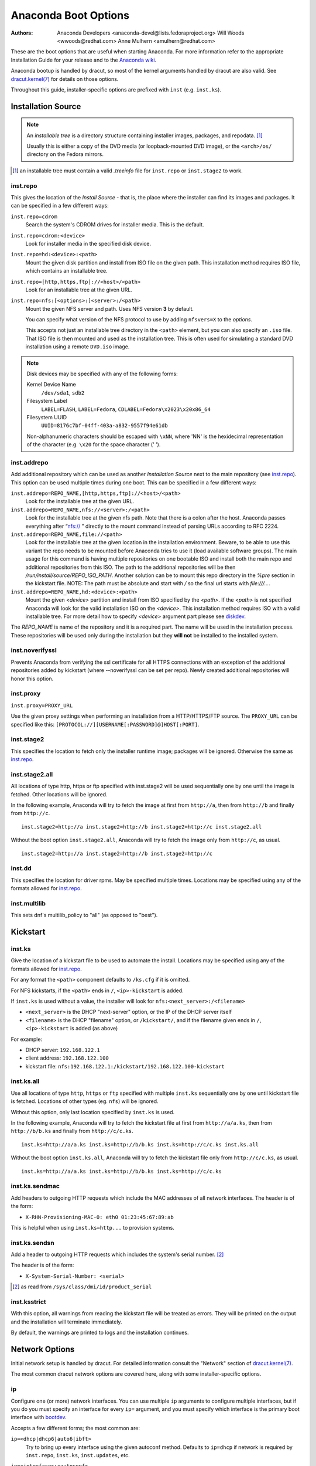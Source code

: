 Anaconda Boot Options
=====================

:Authors:
    Anaconda Developers <anaconda-devel@lists.fedoraproject.org>
    Will Woods <wwoods@redhat.com>
    Anne Mulhern <amulhern@redhat.com>


.. |dracutkernel| replace:: dracut.kernel(7)
.. _dracutkernel: http://www.kernel.org/pub/linux/utils/boot/dracut/dracut.html#dracutcmdline7

.. |dracutnet| replace:: the "Network" section of |dracutkernel|_
.. _dracutnet: http://www.kernel.org/pub/linux/utils/boot/dracut/dracut.html#_network

.. |dracutdebug| replace::  dracut "Troubleshooting" guide
.. _dracutdebug: http://www.kernel.org/pub/linux/utils/boot/dracut/dracut.html#_troubleshooting

.. |anacondawiki| replace:: Anaconda wiki
.. _anacondawiki: https://fedoraproject.org/wiki/Anaconda

.. |anacondalogging| replace:: Anaconda wiki logging page
.. _anacondalogging: https://fedoraproject.org/wiki/Anaconda/Logging

These are the boot options that are useful when starting Anaconda. For more
information refer to the appropriate Installation Guide for your release and
to the |anacondawiki|_.

Anaconda bootup is handled by dracut, so most of the kernel arguments handled
by dracut are also valid. See |dracutkernel|_ for details on those options.

Throughout this guide, installer-specific options are prefixed with
``inst`` (e.g. ``inst.ks``).

.. _repo:

Installation Source
-------------------

.. NOTE::
    An *installable tree* is a directory structure containing installer
    images, packages, and repodata. [#tree]_

    Usually this is either a copy of the DVD media (or loopback-mounted DVD
    image), or the ``<arch>/os/`` directory on the Fedora mirrors.

.. [#tree] an installable tree must contain a valid `.treeinfo` file
         for ``inst.repo`` or ``inst.stage2`` to work.

.. _inst.repo:

inst.repo
^^^^^^^^^

This gives the location of the *Install Source* - that is, the place where the
installer can find its images and packages. It can be specified in a few
different ways:

``inst.repo=cdrom``
    Search the system's CDROM drives for installer media. This is the default.

``inst.repo=cdrom:<device>``
    Look for installer media in the specified disk device.

``inst.repo=hd:<device>:<path>``
    Mount the given disk partition and install from ISO file on the given path.
    This installation method requires ISO file, which contains an installable tree.

``inst.repo=[http,https,ftp]://<host>/<path>``
    Look for an installable tree at the given URL.

``inst.repo=nfs:[<options>:]<server>:/<path>``
    Mount the given NFS server and path. Uses NFS version **3** by default.

    You can specify what version of the NFS protocol to use by adding ``nfsvers=X``
    to the `options`.

    This accepts not just an installable tree directory in the ``<path>`` element,
    but you can also specify an ``.iso`` file. That ISO file is then mounted and
    used as the installation tree. This is often used for simulating a standard
    DVD installation using a remote ``DVD.iso`` image.

.. _diskdev:

.. NOTE::
    Disk devices may be specified with any of the following forms:

    Kernel Device Name
        ``/dev/sda1``, ``sdb2``

    Filesystem Label
        ``LABEL=FLASH``, ``LABEL=Fedora``, ``CDLABEL=Fedora\x2023\x20x86_64``

    Filesystem UUID
        ``UUID=8176c7bf-04ff-403a-a832-9557f94e61db``

    Non-alphanumeric characters should be escaped with ``\xNN``, where
    'NN' is the hexidecimal representation of the character (e.g. ``\x20`` for
    the space character (' ').

.. inst.addrepo:

inst.addrepo
^^^^^^^^^^^^

Add additional repository which can be used as another *Installation Source*
next to the main repository (see `inst.repo`_). This option can be used multiple
times during one boot. This can be specified in a few different ways:

``inst.addrepo=REPO_NAME,[http,https,ftp]://<host>/<path>``
    Look for the installable tree at the given URL.

``inst.addrepo=REPO_NAME,nfs://<server>:/<path>``
    Look for the installable tree at the given nfs path. Note that there is a
    colon after the host. Anaconda passes everything after “nfs:// ” directly
    to the mount command instead of parsing URLs according to RFC 2224.

``inst.addrepo=REPO_NAME,file://<path>``
    Look for the installable tree at the given location in the installation
    environment. Beware, to be able to use this variant the repo needs to
    be mounted before Anaconda tries to use it (load available software groups).
    The main usage for this command is having multiple repositories on one
    bootable ISO and install both the main repo and additional repositories from
    this ISO. The path to the additional repositories will be then
    `/run/install/source/REPO_ISO_PATH`. Another solution can be to mount this repo
    directory in the `%pre` section in the kickstart file.
    NOTE: The path must be absolute and start with `/` so the final url starts
    with `file:///...`.

``inst.addrepo=REPO_NAME,hd:<device>:<path>``
    Mount the given `<device>` partition and install from ISO specified by the `<path>`.
    If the `<path>` is not specified Anaconda will look for the valid installation ISO
    on the `<device>`. This installation method requires ISO with a valid installable tree.
    For more detail how to specify `<device>` argument part please see `diskdev`_.

The `REPO_NAME` is name of the repository and it is a required part. The name will be
used in the installation process. These repositories will be used only during the
installation but they **will not** be installed to the installed system.

.. inst.noverifyssl:

inst.noverifyssl
^^^^^^^^^^^^^^^^

Prevents Anaconda from verifying the ssl certificate for all HTTPS connections
with an exception of the additional repositories added by kickstart (where
--noverifyssl can be set per repo). Newly created additional repositories will honor
this option.


.. inst.proxy:

inst.proxy
^^^^^^^^^^

``inst.proxy=PROXY_URL``

Use the given proxy settings when performing an installation from a
HTTP/HTTPS/FTP source.  The ``PROXY_URL`` can be specified like this:
``[PROTOCOL://][USERNAME[:PASSWORD]@]HOST[:PORT]``.

.. inst.stage2:

inst.stage2
^^^^^^^^^^^

This specifies the location to fetch only the installer runtime image;
packages will be ignored. Otherwise the same as `inst.repo`_.

.. inst.stage2.all:

inst.stage2.all
^^^^^^^^^^^^^^^

All locations of type http, https or ftp specified with inst.stage2 will
be used sequentially one by one until the image is fetched. Other locations
will be ignored.

In the following example, Anaconda will try to fetch the image at first from
``http://a``, then from ``http://b`` and finally from ``http://c``.

::

   inst.stage2=http://a inst.stage2=http://b inst.stage2=http://c inst.stage2.all

Without the boot option ``inst.stage2.all``, Anaconda will try to fetch the
image only from ``http://c``, as usual.

::

   inst.stage2=http://a inst.stage2=http://b inst.stage2=http://c

inst.dd
^^^^^^^

This specifies the location for driver rpms. May be specified multiple times.
Locations may be specified using any of the formats allowed for
`inst.repo`_.

inst.multilib
^^^^^^^^^^^^^

This sets dnf's multilib_policy to "all" (as opposed to "best").

.. kickstart:

Kickstart
---------

.. inst.ks:

inst.ks
^^^^^^^

Give the location of a kickstart file to be used to automate the install.
Locations may be specified using any of the formats allowed for `inst.repo`_.

For any format the ``<path>`` component defaults to ``/ks.cfg`` if it is omitted.

For NFS kickstarts, if the ``<path>`` ends in ``/``, ``<ip>-kickstart`` is added.

If ``inst.ks`` is used without a value, the installer will look for
``nfs:<next_server>:/<filename>``

* ``<next_server>`` is the DHCP "next-server" option, or the IP of the DHCP server itself
* ``<filename>`` is the DHCP "filename" option, or ``/kickstart/``, and
  if the filename given ends in ``/``, ``<ip>-kickstart`` is added (as above)

For example:

* DHCP server: ``192.168.122.1``
* client address: ``192.168.122.100``
* kickstart file: ``nfs:192.168.122.1:/kickstart/192.168.122.100-kickstart``

.. inst.ks.all:

inst.ks.all
^^^^^^^^^^^

Use all locations of type ``http``, ``https`` or ``ftp`` specified with
multiple ``inst.ks`` sequentially one by one until kickstart file is fetched.
Locations of other types (eg. ``nfs``) will be ignored.

Without this option, only last location specified by ``inst.ks`` is used.

In the following example, Anaconda will try to fetch the kickstart file at
first from ``http://a/a.ks``, then from ``http://b/b.ks`` and finally from
``http://c/c.ks``.

::

   inst.ks=http://a/a.ks inst.ks=http://b/b.ks inst.ks=http://c/c.ks inst.ks.all

Without the boot option ``inst.ks.all``, Anaconda will try to fetch the
kickstart file only from ``http://c/c.ks``, as usual.

::

   inst.ks=http://a/a.ks inst.ks=http://b/b.ks inst.ks=http://c/c.ks

.. inst.ks.sendmac:

inst.ks.sendmac
^^^^^^^^^^^^^^^

Add headers to outgoing HTTP requests which include the MAC addresses of all
network interfaces. The header is of the form:

* ``X-RHN-Provisioning-MAC-0: eth0 01:23:45:67:89:ab``

This is helpful when using ``inst.ks=http...`` to provision systems.

.. inst.ks.sendsn:

inst.ks.sendsn
^^^^^^^^^^^^^^

Add a header to outgoing HTTP requests which includes the system's serial
number. [#serial]_

The header is of the form:

* ``X-System-Serial-Number: <serial>``

.. [#serial] as read from ``/sys/class/dmi/id/product_serial``

.. inst.ksstrict:

inst.ksstrict
^^^^^^^^^^^^^^

With this option, all warnings from reading the kickstart file will be
treated as errors. They will be printed on the output and the installation
will terminate immediately.

By default, the warnings are printed to logs and the installation
continues.

Network Options
---------------

Initial network setup is handled by dracut. For detailed information consult
|dracutnet|.

The most common dracut network options are covered here, along with some
installer-specific options.

.. ip:

ip
^^

Configure one (or more) network interfaces. You can use multiple ``ip``
arguments to configure multiple interfaces, but if you do you must specify an
interface for every ``ip=`` argument, and you must specify which interface
is the primary boot interface with `bootdev`_.

Accepts a few different forms; the most common are:

.. ip=ibft:

``ip=<dhcp|dhcp6|auto6|ibft>``
    Try to bring up every interface using the given autoconf method.  Defaults
    to ``ip=dhcp`` if network is required by ``inst.repo``, ``inst.ks``, ``inst.updates``,
    etc.

``ip=<interface>:<autoconf>``
    Bring up only one interface using the given autoconf method, e.g.
    ``ip=eth0:dhcp``.

``ip=<ip>::<gateway>:<netmask>:<hostname>:<interface>:none``
    Bring up the given interface with a static network config, where:

        ``<ip>``
            The client IP address. IPv6 addresses may be specified by putting
            them in square brackets, like so: ``[2001:DB8::1]``.

        ``<gateway>``
            The default gateway. IPv6 addresses are accepted here too.

        ``<netmask>``
            The netmask (e.g. ``255.255.255.0``) or prefix (e.g. ``64``).

        ``<hostname>``
            Hostname for the client machine. This component is optional.

``ip=<ip>::<gateway>:<netmask>:<hostname>:<interface>:<autoconf>:<mtu>``
    Bring up the given interface with the given autoconf method, but override the
    automatically obtained IP/gateway/etc. with the provided values.

    Technically all of the items are optional, so if you want to use dhcp but also
    set a hostname you can use ``ip=::::<hostname>::dhcp``.

.. nameserver:

nameserver
^^^^^^^^^^

Specify the address of a nameserver to use. May be used multiple times.

.. bootdev:

bootdev
^^^^^^^

Specify which interface is the boot device. Required if multiple ``ip=``
options are used.

.. ifname:

ifname
^^^^^^

``ifname=<interface>:<MAC>``
    Assign the given interface name to the network device with the given MAC. May
    be used multiple times.

.. NOTE::

    Dracut applies ifname option (which might involve renaming the device with
    given MAC) in initramfs only if the device is activated in initramfs stage
    (based on ip= option). If it is not the case, installer still binds the
    current device name to the MAC by adding HWADDR setting to the ifcfg file of
    the device.

.. inst.dhcpclass:

inst.dhcpclass
^^^^^^^^^^^^^^

Set the DHCP vendor class identifier [#dhcpd]_. Defaults to ``anaconda-$(uname -srm)``.

.. [#dhcpd] ISC ``dhcpd`` will see this value as "option vendor-class-identifier".

.. inst.waitfornet:

inst.waitfornet
^^^^^^^^^^^^^^^

``inst.waitfornet=<TIMEOUT_IN_SECONDS>``
    Wait for network connectivity at the beginning of the second stage of
    installation (after switchroot from early initramfs stage when the installer
    process is run).

.. inst.net.noautodefault

inst.net.noautodefault
^^^^^^^^^^^^^^^^^^^^^^

Configures NetworkManager so that it does not create default automatic
connections, which are the wired connections created and activated for any
Ethernet device that does not have a connection configured. These connections
are created in installer environment by NetworkManager during its start in post
switch-root stage of installation and are passed also to installed system.

Console / Display Options
-------------------------

.. console:

console
^^^^^^^

This is a kernel option that specifies what device to use as the primary
console. For example, if your console should be on the first serial port, use
``console=ttyS0``.

You can use multiple ``console=`` options; boot messages will be displayed on
all consoles, but anaconda will put its display on the last console listed.

Implies `inst.text`_.

.. inst.lang:

inst.lang
^^^^^^^^^

Set the language to be used during installation. The language specified must
be valid for the ``lang`` kickstart command.


.. inst.geoloc:

inst.geoloc
^^^^^^^^^^^

Configure geolocation usage in Anaconda. Geolocation is used to pre-set
language and time zone.

``inst.geoloc=0``
    Disables geolocation.

``inst.geoloc=provider_fedora_geoip``
    Use the Fedora GeoIP API (default).

``inst.geoloc=provider_hostip``
    Use the Hostip.info GeoIP API.

.. inst.geoloc-use-with-ks

inst.geoloc-use-with-ks
^^^^^^^^^^^^^^^^^^^^^^^

Enable geolocation even during a kickstart installation (both partial and fully automatic).
Otherwise geolocation is only enabled during a fully interactive installation.

.. inst.keymap:

inst.keymap
^^^^^^^^^^^

Set the keyboard layout to use. The layout specified must be valid for use with
the ``keyboard`` kickstart command.

.. inst.cmdline:

inst.cmdline
^^^^^^^^^^^^

Run the installer in command-line mode. This mode does not
allow any interaction; all options must be specified in a kickstart file or
on the command line.

.. inst.graphical:

inst.graphical
^^^^^^^^^^^^^^

Run the installer in graphical mode. This is the default.

.. inst.text:

inst.text
^^^^^^^^^

Run the installer using a limited text-based UI. Unless you're using a
kickstart file this probably isn't a good idea; you should use VNC instead.

.. inst.noninteractive

inst.noninteractive
^^^^^^^^^^^^^^^^^^^

Run the installer in a non-interactive mode. This mode does not allow any
user interaction and can be used with graphical or text mode. With text
mode it behaves the same as the ``inst.cmdline`` mode.

.. inst.resolution:

inst.resolution
^^^^^^^^^^^^^^^

Specify screen size for the installer. Use format nxm, where n is the
number of horizontal pixels, m the number of vertical pixels. The lowest
supported resolution is 800x600.

.. inst.rdp:

inst.rdp
^^^^^^^^

Enable Remote Desktop Protocol-controlled installation. You will need to connect to
the machine using an RDP client application. An RDP install implies that the installed
system will boot up in in multiuser.target instead of to the graphical login screen.

Multiple RDP clients can connect.

When using ``inst.rdp``, you also need to set RDP username and password using the
``inst.rdp.username`` and ``inst.rdp.password`` boot options.

.. inst.rdp.username:

inst.rdp.username
^^^^^^^^^^^^^^^^^

Set username for the RDP session. To enable RDP access, also use the
``inst.rdp`` and ``inst.rdp.password`` boot options.

.. inst.rdp.password:

inst.rdp.password
^^^^^^^^^^^^^^^^^

Set password for the RDP session. To enable RDP access, also use the
``inst.rdp`` and ``inst.rdp.username`` boot options.

.. inst.vnc:

inst.vnc
^^^^^^^^

Run the installer GUI in a VNC session. You will need a VNC client application
to interact with the installer. VNC sharing is enabled, so multiple clients
may connect.

A system installed with VNC will start in text mode (runlevel 3).

This option is deprecated and will be removed in future releases.
Use ``inst.rdp`` instead.


.. inst.vncpassword:

inst.vncpassword
^^^^^^^^^^^^^^^^

Set a password on the VNC server used by the installer.

This option is deprecated and will be removed in future releases.
Use ``inst.rdp.password`` and related boot options instead.

.. inst.vncconnect:

inst.vncconnect
^^^^^^^^^^^^^^^

``inst.vncconnect=<host>[:<port>]``
    Once the install starts, connect to a listening VNC client at the given host.
    Default port is 5900.

    Use with ``vncviewer -listen``.

This option is deprecated and will be removed in future releases.

.. inst.xdriver:

inst.xdriver
^^^^^^^^^^^^

Specify the X driver that should be used during installation and on the
installed system.

This boot options is deprecated and has no effect.

.. inst.usefbx

inst.usefbx
^^^^^^^^^^^

Use the framebuffer X driver (``fbdev``) rather than a hardware-specific driver.

Equivalent to ``inst.xdriver=fbdev``.


This boot options is deprecated and has no effect.

.. inst.xtimeout:

inst.xtimeout
^^^^^^^^^^^^^

Specify the timeout in seconds for starting X server.

.. inst.sshd:

inst.sshd
^^^^^^^^^

Start up ``sshd`` during system installation. You can then ssh in while the
installation progresses to debug or monitor its progress.

.. CAUTION::
    The ``root`` account has no password by default. You can set one using
    the ``sshpw`` kickstart command.


Debugging and Troubleshooting
-----------------------------

.. inst.debug:

inst.debug
^^^^^^^^^^

Run the installer in the debugging mode.

.. inst.rescue:

inst.rescue
^^^^^^^^^^^

Run the rescue environment. This is useful for trying to diagnose and fix
broken systems.

.. inst.updates:

inst.updates
^^^^^^^^^^^^

Give the location of an ``updates.img`` to be applied to the installer runtime.
Locations may be specified using any of the formats allowed for ``inst.repo``.

For any format the ``<path>`` component defaults to ``/updates.img`` if it is
omitted.

.. inst.nokill:

inst.nokill
^^^^^^^^^^^

A debugging option that prevents anaconda from and rebooting when a fatal error
occurs or at the end of the installation process.

.. inst.noshell:

inst.noshell
^^^^^^^^^^^^

Do not put a shell on tty2 during install.

.. inst.notmux:

inst.notmux
^^^^^^^^^^^

Do not use tmux during install. This allows for output to get generated without
terminal control characters and is really meant for non-interactive uses.

.. inst.syslog:

inst.syslog
^^^^^^^^^^^

``inst.syslog=<host>[:<port>]``
    Once installation is running, send log messages to the syslog process on
    the given host. The default port is 514 (UDP).

    Requires the remote syslog process to accept incoming connections.

.. inst.virtiolog:

inst.virtiolog
^^^^^^^^^^^^^^

Forward logs through the named virtio port (a character device at
``/dev/virtio-ports/<name>``).

If not provided, a port named ``org.fedoraproject.anaconda.log.0``
will be used by default, if found.

See the |anacondalogging|_ for more info on setting up logging via virtio.

.. inst.wait_for_disks:

inst.wait_for_disks
^^^^^^^^^^^^^^^^^^^

Because disks can take some time to appear, an additional delay of 5 seconds
has been added.  This can be overridden by boot argument
`inst.wait_for_disks=<value>` to let dracut wait up to <value> additional
seconds (0 turns the feature off, causing dracut to only wait up to 500ms).
Alternatively, if the `OEMDRV` device is known to be present but too slow to be
autodetected, the user can boot with an argument like `inst.dd=hd:LABEL=OEMDRV`
to indicate that dracut should expect an `OEMDRV` device and not start the
installer until it appears.

This functionality could be used to load kickstart and driverdisks.


Boot loader options
-------------------

.. inst.extlinux:

inst.extlinux
^^^^^^^^^^^^^

Use extlinux as the bootloader. Note that there's no attempt to validate that
this will work for your platform or anything; it assumes that if you ask for it,
you want to try.

.. inst.sdboot:

inst.sdboot
^^^^^^^^^^^^^

Use systemd-boot as the bootloader. Note that there's no attempt to validate that
this will work for your platform or anything; it assumes that if you ask for it,
you want to try.

Note that this works only for package-based installations, where the bootloader can be chosen at
install time. For live images, this can work only if the live image was built with systemd-boot
instead of grub.

.. inst.leavebootorder:

inst.leavebootorder
^^^^^^^^^^^^^^^^^^^

Boot the drives in their existing order, to override the default of booting into
the newly installed drive on Power Systems servers and EFI systems. This is
useful for systems that, for example, should network boot first before falling
back to a local boot.

Storage options
---------------

.. inst.disklabel:

inst.disklabel
^^^^^^^^^^^^^^

Prefer creation of the specified disk label type. Specify ``gpt`` to prefer creation of GPT disk
labels. Specify ``mbr`` to prefer creation of MBR disk labels if supported.

.. inst.gpt:

inst.gpt
^^^^^^^^

Prefer creation of GPT disk labels. This option is deprecated and will be removed in future
releases. Use ``inst.disklabel=gpt`` instead.


Other options
-------------

.. inst.selinux:

inst.selinux
^^^^^^^^^^^^

Enable SELinux usage in the installed system (default). Note that when used as a
boot option, "selinux" and "inst.selinux" are not the same. The "selinux" option
is picked up by both the kernel and Anaconda, but "inst.selinux" is processed
only by Anaconda. So when "selinux=0" is used, SELinux will be disabled both in
the installation environment and in the installed system, but when
"inst.selinux=0" is used SELinux will only be disabled in the installation environment.
Also note that while SELinux is running in the installation environment by
default, it is running in permissive mode so disabling it there does not make
much sense.

.. inst.nosave

inst.nosave
^^^^^^^^^^^

Controls what installation results should not be saved to the installed system,
valid values are: "input_ks", "output_ks", "all_ks", "logs" and "all".

``input_ks``
    Disables saving of the input kickstart (if any).

``output_ks``
    Disables saving of the output kickstart generated by Anaconda.

``all_ks``
    Disables saving of both input and output kickstarts.

``logs``
    Disables saving of all installation logs.

``all``
    Disables saving of all kickstarts and all logs.

Multiple values can be combined as a comma separated list, for example: ``input_ks,logs``

.. NOTE::
    The nosave option is meant for excluding files from the installed system that *can't*
    be removed by a kickstart %post script, such as logs and input/output kickstarts.

.. inst.nonibftiscsiboot

inst.nonibftiscsiboot
^^^^^^^^^^^^^^^^^^^^^

Allows to place boot loader on iSCSI devices which were not configured in iBFT.

Profile options
^^^^^^^^^^^^^^^

Use the ``inst.profile`` option to specify a configuration profile. The installer will be
customized based on configuration files from ``/etc/anaconda/profile.d`` that are specific
for this profile.

.. inst.profile:

inst.profile
++++++++++++

Specify a profile id of a configuration profile. The id should match the ``profile_id`` option
of a configuration file in ``/etc/anaconda/profile.d``.

For example: ``inst.profile=fedora-server``

Third-party options
^^^^^^^^^^^^^^^^^^^

Since Fedora 19 the Anaconda installer supports third-party extensions called
*addons*. The *addons* can support their own set of boot options which should be
documented in their documentation or submitted here.

.. inst.kdump_addon:

inst.kdump_addon
++++++++++++++++

``inst.kdump_addon=on/off``

Enable kdump anaconda addon to setup the kdump service.


Deprecated Options
------------------

These options should still be accepted by the installer, but they are
deprecated and may be removed soon.

.. dns:

dns
^^^

Use `nameserver`_ instead. Note that ``nameserver`` does not
accept comma-separated lists; use multiple ``nameserver`` options instead.

.. netmask:
.. gateway:
.. hostname:

netmask, gateway, hostname
^^^^^^^^^^^^^^^^^^^^^^^^^^

These can be provided as part of the `ip`_ option.

ip=bootif
^^^^^^^^^

A PXE-supplied BOOTIF option will be used automatically, so there's no need

.. ksdevice:

ksdevice
^^^^^^^^

*Not present*
    The first device with a usable link is used

``ksdevice=link``
    Ignored (this is the same as the default behavior)

``ksdevice=bootif``
    Ignored (this is the default if ``BOOTIF=`` is present)

``ksdevice=ibft``
    Replaced with ``ip=ibft``. See `ip`_

``ksdevice=<MAC>``
    Replaced with ``BOOTIF=${MAC/:/-}``

``ksdevice=<DEV>``
    Replaced with `bootdev`_

Removed Options
---------------

These options are obsolete and have been removed.

.. askmethod:
.. asknetwork:

askmethod, asknetwork
^^^^^^^^^^^^^^^^^^^^^
Anaconda's initramfs is now is completely non-interactive, so these have been
removed.

Instead, use `inst.repo`_ or specify appropriate `Network Options`_.

.. serial:

.. blacklist:
.. nofirewire:

blacklist, nofirewire
^^^^^^^^^^^^^^^^^^^^^

``modprobe`` handles adding kernel modules to a denylist on its own; try
``modprobe.blacklist=<mod1>,<mod2>...``

You can add the firewire module to a denylist with ``modprobe.blacklist=firewire_ohci``.

method:
^^^^^^

Use `inst.repo`_ instead.

serial
^^^^^^

This option was never intended for public use; it was supposed to be used to
force anaconda to use ``/dev/ttyS0`` as its console when testing it on a live
machine.

Use ``console=ttyS0`` or similar instead. See `console`_ for details.

.. updates:

updates
^^^^^^^

Use `inst.updates`_ instead.

.. essid:
.. wepkey:
.. wpakey:

essid, wepkey, wpakey
^^^^^^^^^^^^^^^^^^^^^

Dracut doesn't support wireless networking, so these don't do anything.

.. ethtool:

ethtool
^^^^^^^

Who needs to force half-duplex 10-base-T anymore?

.. gdb:

gdb
^^^

This was used to debug ``loader``, so it has been removed. There are plenty of
options for debugging dracut-based initramfs - see the |dracutdebug|.

.. inst.loglevel:

inst.loglevel
^^^^^^^^^^^^^

The log level is always set to ``debug``.

.. inst.mediacheck:

inst.mediacheck
^^^^^^^^^^^^^^^

Use the dracut option rd.live.check instead.

ks=floppy
^^^^^^^^^

We no longer support floppy drives. Try ``inst.ks=hd:<device>`` instead.

.. inst.display:

display
^^^^^^^

For remote display of the UI, use `inst.vnc`_.

.. utf8:

utf8
^^^^

All this option actually did was set ``TERM=vt100``. The default ``TERM`` setting
works fine these days, so this was no longer necessary.

.. noipv6:

noipv6
^^^^^^

ipv6 is built into the kernel and can't be removed by anaconda.

You can disable ipv6 with ``ipv6.disable=1``. This setting will be carried onto
the installed system.

.. upgradeany:

upgradeany
^^^^^^^^^^

Anaconda doesn't handle upgrades anymore.

.. inst.repo for installable tree:

inst.repo=hd:<device>:<path> for installable tree
^^^^^^^^^^^^^^^^^^^^^^^^^^^^^^^^^^^^^^^^^^^^^^^^^^

Anaconda can't use this option with installable tree but only with an ISO file.

.. inst.zram:

inst.zram
^^^^^^^^^

Anaconda doesn't run ``zram.service`` anymore. See ``zram-generator`` for more information.

.. inst.singlelang:

inst.singlelang
^^^^^^^^^^^^^^^

Anaconda does not support single language mode anymore.

repo=nfsiso:...
^^^^^^^^^^^^^^^

Anaconda no longer needs explicit specification that an NFS location is an ISO image.
The difference between an installable tree and a dir with an ``.iso`` file is now
automatically detected, so this is the same as ``inst.repo=nfs:``...

.. inst.nodmraid:

inst.nodmraid
^^^^^^^^^^^^^

Anaconda no longer supports dmraid, BIOS/Firmware RAID devices are now handled by
``mdadm``.

.. inst.nompath:

inst.nompath
^^^^^^^^^^^^

This was used to disable support for multipath devices. Anaconda did not
support proper multipath disabling for a long time, the only thing this did
was disable parts of GUI.

.. inst.product:

inst.product
^^^^^^^^^^^^

Use the ``inst.profile`` option instead.

.. inst.variant:

inst.variant
^^^^^^^^^^^^

Use the ``inst.profile`` option instead.
